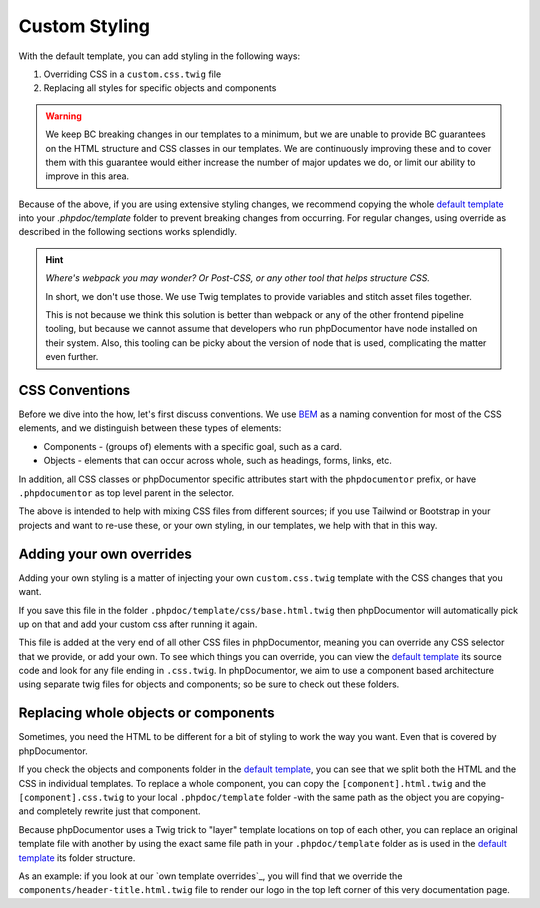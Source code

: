 ##############
Custom Styling
##############

With the default template, you can add styling in the following ways:

#. Overriding CSS in a ``custom.css.twig`` file
#. Replacing all styles for specific objects and components

.. TODO - write docs on the CSS variables that we use and how you can change styling through those

.. warning::

   We keep BC breaking changes in our templates to a minimum, but we are unable to provide BC guarantees on the HTML
   structure and CSS classes in our templates. We are continuously improving these and to cover them with this
   guarantee would either increase the number of major updates we do, or limit our ability to improve in this area.

Because of the above, if you are using extensive styling changes, we recommend copying the whole `default template`_
into your `.phpdoc/template` folder to prevent breaking changes from occurring. For regular changes, using override as
described in the following sections works splendidly.

.. hint::

   *Where's webpack you may wonder? Or Post-CSS, or any other tool that helps structure CSS.*

   In short, we don't use those. We use Twig templates to provide variables and stitch asset files together.

   This is not because we think this solution is better than webpack or any of the other frontend pipeline tooling, but
   because we cannot assume that developers who run phpDocumentor have node installed on their system. Also, this
   tooling can be picky about the version of node that is used, complicating the matter even further.

***************
CSS Conventions
***************

Before we dive into the how, let's first discuss conventions. We use BEM_ as a naming convention for most of the CSS
elements, and we distinguish between these types of elements:

* Components - (groups of) elements with a specific goal, such as a card.
* Objects - elements that can occur across whole, such as headings, forms, links, etc.

In addition, all CSS classes or phpDocumentor specific attributes start with the ``phpdocumentor`` prefix, or have
``.phpdocumentor`` as top level parent in the selector.

The above is intended to help with mixing CSS files from different sources; if you use Tailwind or Bootstrap in your
projects and want to re-use these, or your own styling, in our templates, we help with that in this way.

*************************
Adding your own overrides
*************************

Adding your own styling is a matter of injecting your own ``custom.css.twig`` template with the CSS changes
that you want.

If you save this file in the folder ``.phpdoc/template/css/base.html.twig`` then phpDocumentor will automatically pick
up on that and add your custom css after running it again.

This file is added at the very end of all other CSS files in phpDocumentor, meaning you can override any CSS selector
that we provide, or add your own. To see which things you can override, you can view the `default template`_ its
source code and look for any file ending in ``.css.twig``. In phpDocumentor, we aim to use a component based
architecture using separate twig files for objects and components; so be sure to check out these folders.

*************************************
Replacing whole objects or components
*************************************

Sometimes, you need the HTML to be different for a bit of styling to work the way you want. Even that is covered by
phpDocumentor.

If you check the objects and components folder in the `default template`_, you can see that we split both the HTML and
the CSS in individual templates. To replace a whole component, you can copy the ``[component].html.twig`` and the
``[component].css.twig`` to your local ``.phpdoc/template`` folder -with the same path as the object you are copying-
and completely rewrite just that component.

Because phpDocumentor uses a Twig trick to "layer" template locations on top of each other, you can replace an original
template file with another by using the exact same file path in your ``.phpdoc/template`` folder as is used in the
`default template`_ its folder structure.

As an example: if you look at our `own template overrides`_, you will find that we override the
``components/header-title.html.twig`` file to render our logo in the top left corner of this very documentation page.

.. _`default template`: https://github.com/phpDocumentor/phpDocumentor/tree/master/data/templates/default
.. _BEM: https://getbem.com/
.. `own template overrides`: https://github.com/phpDocumentor/phpDocumentor/blob/master/.phpdoc/template/
